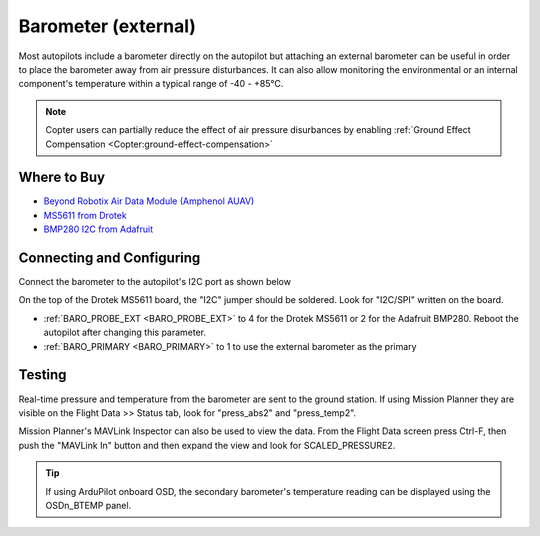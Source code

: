 .. _common-baro-external:

Barometer (external)
====================

.. image:: ../../../images/baro-top-image.png
    :width: 450px

.. image:: ../../../images/Beyond-Robotix-AUAV.jpg
    :width: 450px

Most autopilots include a barometer directly on the autopilot but attaching an external barometer can be useful in order to place the barometer away from air pressure disturbances.  It can also allow monitoring the environmental or an internal component's temperature within a typical range of -40 - +85°C.

.. note::

   Copter users can partially reduce the effect of air pressure disurbances by enabling :ref:`Ground Effect Compensation <Copter:ground-effect-compensation>`

Where to Buy
------------

- `Beyond Robotix Air Data Module (Amphenol AUAV) <https://www.beyondrobotix.com/products/air-data-module>`_
- `MS5611 from Drotek <https://drotek.com/shop/en/imu/44-ms5611-pressure-barometric-board.html>`__
- `BMP280 I2C from Adafruit <https://www.adafruit.com/product/2651>`__

Connecting and Configuring
--------------------------

Connect the barometer to the autopilot's I2C port as shown below

.. image:: ../../../images/baro-ms5611-pixhawk.jpg
    :target: ../_images/baro-ms5611-pixhawk.jpg
    :width: 450px

On the top of the Drotek MS5611 board, the "I2C" jumper should be soldered.  Look for "I2C/SPI" written on the board.

.. image:: ../../../images/baro-bmp280-pixhawk.jpg
    :target: ../_images/baro-bmp280-pixhawk.jpg
    :width: 450px

- :ref:`BARO_PROBE_EXT <BARO_PROBE_EXT>` to 4 for the Drotek MS5611 or 2 for the Adafruit BMP280.  Reboot the autopilot after changing this parameter.
- :ref:`BARO_PRIMARY <BARO_PRIMARY>` to 1 to use the external barometer as the primary

Testing
-------

.. image:: ../../../images/baro-testing.png
    :target: ../_images/baro-testing.png
    :width: 450px

Real-time pressure and temperature from the barometer are sent to the ground station.  If using Mission Planner they are visible on the Flight Data >> Status tab, look for "press_abs2" and "press_temp2".

Mission Planner's MAVLink Inspector can also be used to view the data.  From the Flight Data screen press Ctrl-F, then push the "MAVLink In" button and then expand the view and look for SCALED_PRESSURE2.

.. image:: ../../../images/baro-testing-with-mavlink-inspector.png
    :target: ../_images/baro-testing-with-mavlink-inspector.png
    :width: 450px

.. tip::
   If using ArduPilot onboard OSD, the secondary barometer's temperature reading can be displayed using the OSDn_BTEMP panel.
